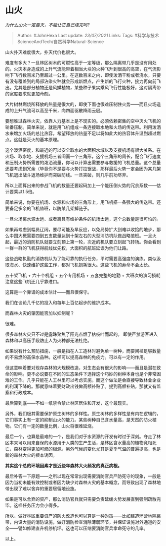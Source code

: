 * 山火
  :PROPERTIES:
  :CUSTOM_ID: 山火
  :END:

/为什么山火一定要灭，不能让它自己烧完吗?/

#+BEGIN_QUOTE
  Author: #JohnHexa Last update: /23/07/2021/ Links: Tags:
  #科学与技术ScienceAndTech/自然科学Natural-Science
#+END_QUOTE

山火扑灭难度很大，扑灭代价也很大。

难度有多大？一旦林区树木的可燃性高于一定等级，那么隔离带几乎是没有用处的。火灾本身造成的上升气流能带着相当大块的火种飞升到很高的高空，在气流影响下飞行数百米乃至超过一公里。在这数百米之内，即使泼洒干粉或者浇水，只要有没有覆盖到的局部沾染火种就会形成新燃点，产生新的飞行火种，接力再向前飞出。尤其是部分植物还是风媒植物，某些种子果实乘风飞行性能极好，这对隔离带的宽度要求就更加苛刻。

大片树林燃烧所释放的热量是很大的，即使下雨也很难压制住火势------而且火场造成的上升气流可以高至千米，向四面驱散降雨云层。

要想胜过森林火灾，依靠人力基本上是不现实的。必须依赖密集的空中灭火飞机的轮番压制。简单来说，就是用飞机组成一条连接取水地和火场的传送带。利用泼洒水来增加火场的总比热容，希望释放的热量不足以将如此大的热容体升温到超过燃点。这就是灭火的基本原理。

这个泼洒密度，和最近的可以安全取水的大面积水域以及支援机场有很大关系。在火场、取水地、支援机场三者间画一个三角形，这个三角形的周长，配合飞行速度和压制火势所需要的泼洒流量，你可以计算出需要参与救援的飞机总量。这个总量还要考虑到冗余（毕竟你不是要与火势打拉锯战，那样最后火势一定会因为某几架飞机退出战斗返场维护而突破防线。一旦突破，则几乎前功尽弃。

所以上面算出来的参战飞机的数量还要起码加上一个能压倒火势的冗余系数------估计要乘以1.5倍。

简单来说，你要在机场、水源和火场的三角形上，用飞机搭一条强大的传送带。还要备足多余的飞机值班，以防某几架掉链子。

一旦火场离水源太远、或者离具有维护条件的机场太远，这个总数量是很可怕的。

如果再考虑到幅员辽阔，要尽可能及早反应，以免局势扩大到难以收拾的地步，那么中国大概需要四到五支数量达到十架左右的大型消防机队做战略值班。一旦火起，最近的消防机队就要立刻顶上第一轮，次近的机队要立刻起飞转场。你会看到一群一群的飞机获得航线优先权，大面积的航班延误为他们让路。

这些战略执勤的消防机队为了能可靠的执行任务，平时需要高强度的演练。类似汲取海水、快速维护这些工作，都对飞机损耗很大。这些飞机的寿命不会太长。

五十架飞机 + 六十个机组 + 五个专用机场 + 五套完整的地勤 +
大班次的演习损耗 注意这些飞机还几乎靠进口。

这算是一个靠谱的成本估计------而且很保守。

我们在谈论几千亿的投入和每年上百亿起步的维护成本。

而森林火灾的肇因能否加以抑制呢？

很难。

很多森林火灾只不过是露珠聚焦了阳光点燃了枯枝叶而起的。
即使严禁游客进入森林和以高压手段防止人为火种都无法杜绝。

如果说有什么预防措施，一般是指在人工造林时避免单一树种，而要间植足够数量的不易燃的高保水品种。这样可以提高森林的免疫力。可以有一定的作用。

但这意味着要对现存森林的大规模改造，对生态会有很大的影响------而且是潜在致命的影响。更不必说要在不同的生态条件下选择这个巧妙的树种本身也是个非常困难的工作。几乎只能在人工林里可以考虑实施。而这个做法是会直接导致林业企业的利润下降的。那就意味着要财政出钱做高额补贴了。提到高额补贴，那就又有监察和行政成本。

最后算到底------不如一纸禁令禁止林区居住和开发，这个最现实。

另外，我们极其需要保护原生树林的多样性。原生树林的多样性是有内在逻辑的，它们事实上有一定的抑制山火的能力。某些树种自己含水量高，是天然的防火植物。它们有一定的数量比例，山火将很难延烧。

最后一个，也算是最难的一个，是我们对于水资源的开发有时过于深刻。夺走了林区本来可以用来自保的水源用于人类的生产生活，是林区含水量高的植物竞相死亡，森林变得更加可燃的根源。另外气候的变化尤其是夏季气温的普遍提高，也是新的森林大火的根本诱因。

*其实这个总的环境因素才是近些年森林大火频发的真正病根。*

最后补答一下原题------之所以现在常常出现需要消防官兵严防死守的现象，一般是因为当初未能有效控制或者因为缺少对森林火灾的基本概念，而导致出现了森林地带出现了难以舍弃的重要居留地设施。

如果是可以舍弃的资产，那么消防官兵就只需要负责延缓火势发展直到强制疏散完毕。这样任务压力会小得多。

所以，做好林区重要资产的防火改造也可以算是一种对策------比如建造环营地隔离带，内设大量的消防设施，做好消防检查消除薄弱环节，并保证设施对外通道的安全------譬如修建直升机停机坪。这也可以压缩要消防官兵拿命死守的几率。

以上。
